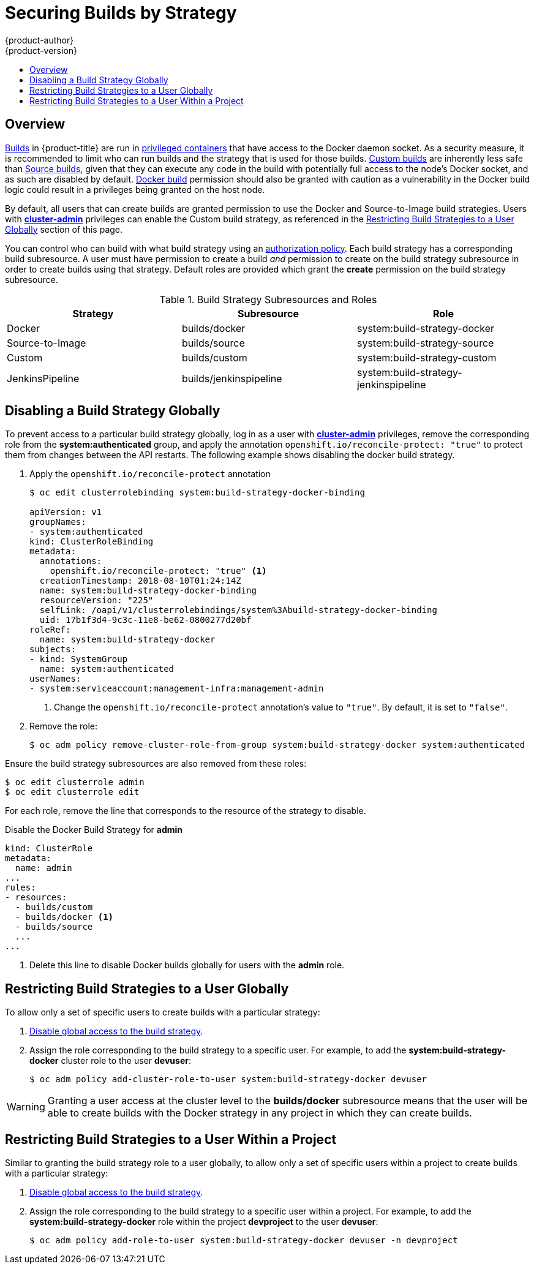 [[admin-guide-securing-builds]]
= Securing Builds by Strategy
{product-author}
{product-version}
:data-uri:
:icons:
:experimental:
:toc: macro
:toc-title:

toc::[]

== Overview

xref:../architecture/core_concepts/builds_and_image_streams.adoc#builds[Builds]
in {product-title} are run in
xref:../install/prerequisites.adoc#security-warning[privileged containers] that
have access to the Docker daemon socket. As a security measure, it is
recommended to limit who can run builds and the strategy that is used for those
builds.
xref:../architecture/core_concepts/builds_and_image_streams.adoc#custom-build[Custom
builds] are inherently less safe than
xref:../architecture/core_concepts/builds_and_image_streams.adoc#source-build[Source
builds], given that they can execute any code in the build with potentially full
access to the node's Docker socket, and as such are disabled by default.  xref:../architecture/core_concepts/builds_and_image_streams.adoc#docker-build[Docker
build] permission should also be granted with caution as a vulnerability in the Docker build
logic could result in a privileges being granted on the host node.

By default, all users that can create builds are granted permission to use the
Docker and Source-to-Image build strategies. Users with xref:../architecture/additional_concepts/authorization.adoc#roles[*cluster-admin*]
privileges can enable the Custom build strategy, as referenced in the xref:restricting-build-strategies-to-a-user-globally[Restricting Build Strategies to a User Globally]
section of this page.

You can control who can build with what build strategy using an
xref:../architecture/additional_concepts/authorization.adoc#architecture-additional-concepts-authorization[authorization
policy]. Each build strategy has a corresponding build subresource.
A user must have permission to create a build _and_ permission to create
on the build strategy subresource in order to create builds using that strategy.
Default roles are provided which grant the *create* permission on the build strategy subresource.

.Build Strategy Subresources and Roles
[options="header"]
|===

|Strategy |Subresource |Role

|Docker
|builds/docker
|system:build-strategy-docker

|Source-to-Image
|builds/source
|system:build-strategy-source

|Custom
|builds/custom
|system:build-strategy-custom

|JenkinsPipeline
|builds/jenkinspipeline
|system:build-strategy-jenkinspipeline

|===

[[disabling-a-build-strategy-globally]]
== Disabling a Build Strategy Globally
To prevent access to a particular build strategy globally, log in as a user with
xref:../architecture/additional_concepts/authorization.adoc#roles[*cluster-admin*]
privileges, remove the corresponding role from the *system:authenticated* group, and apply the annotation `openshift.io/reconcile-protect: "true"` to protect them from changes between the API restarts. The following example shows disabling the docker build strategy.

. Apply the `openshift.io/reconcile-protect` annotation
+
[source, bash]
----
$ oc edit clusterrolebinding system:build-strategy-docker-binding

apiVersion: v1
groupNames:
- system:authenticated
kind: ClusterRoleBinding
metadata:
  annotations:
    openshift.io/reconcile-protect: "true" <1>
  creationTimestamp: 2018-08-10T01:24:14Z
  name: system:build-strategy-docker-binding
  resourceVersion: "225"
  selfLink: /oapi/v1/clusterrolebindings/system%3Abuild-strategy-docker-binding
  uid: 17b1f3d4-9c3c-11e8-be62-0800277d20bf
roleRef:
  name: system:build-strategy-docker
subjects:
- kind: SystemGroup
  name: system:authenticated
userNames:
- system:serviceaccount:management-infra:management-admin
----
<1> Change the `openshift.io/reconcile-protect` annotation's value to `"true"`. By default, it is set to `"false"`.

. Remove the role:
+
[source, bash]
----
$ oc adm policy remove-cluster-role-from-group system:build-strategy-docker system:authenticated
----

ifdef::openshift-origin[]
In versions prior to 1.2, the build strategy subresources were included in the `admin` and `edit` roles.
endif::[]
ifdef::openshift-enterprise[]
In versions prior to 3.2, the build strategy subresources were included in the `admin` and `edit` roles.
endif::[]

Ensure the build strategy subresources are also removed from these roles:

----
$ oc edit clusterrole admin
$ oc edit clusterrole edit
----

For each role, remove the line that corresponds to the resource of the strategy to disable.

.Disable the Docker Build Strategy for *admin*
[source, yaml]
----
kind: ClusterRole
metadata:
  name: admin
...
rules:
- resources:
  - builds/custom
  - builds/docker <1>
  - builds/source
  ...
...
----
<1> Delete this line to disable Docker builds globally for users with the *admin* role.

[[restricting-build-strategies-to-a-user-globally]]

== Restricting Build Strategies to a User Globally

To allow only a set of specific users to create builds with a particular strategy:

. xref:disabling-a-build-strategy-globally[Disable global access to the build strategy].

. Assign the role corresponding to the build strategy to a specific user.
For example, to add the *system:build-strategy-docker* cluster role to the user *devuser*:
+
====
----
$ oc adm policy add-cluster-role-to-user system:build-strategy-docker devuser
----
====

[WARNING]
====
Granting a user access at the cluster level to the *builds/docker* subresource
means that the user will be able to create builds with the Docker strategy in
any project in which they can create builds.
====

[[restricting-build-strategies-to-a-user-within-a-project]]

== Restricting Build Strategies to a User Within a Project

Similar to granting the build strategy role to a user globally, to allow only a
set of specific users within a project to create builds with a particular
strategy:

. xref:disabling-a-build-strategy-globally[Disable global access to the build strategy].

. Assign the role corresponding to the build strategy to a specific user within a project.
For example, to add the *system:build-strategy-docker* role within the project *devproject* to the user *devuser*:
+
====
----
$ oc adm policy add-role-to-user system:build-strategy-docker devuser -n devproject
----
====
